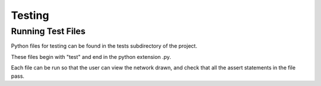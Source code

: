 .. _testing:

Testing
=======

Running Test Files
-------------------

Python files for testing can be found in the tests subdirectory of the project.

These files begin with "test" and end in the python extension .py.

Each file can be run so that the user can view the network drawn, and check that
all the assert statements in the file pass.


